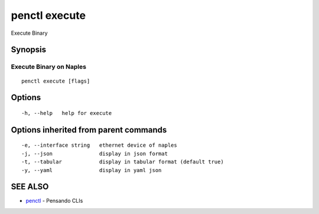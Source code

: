 .. _penctl_execute:

penctl execute
--------------

Execute Binary

Synopsis
~~~~~~~~



-----------------------------------
 Execute Binary on Naples 
-----------------------------------


::

  penctl execute [flags]

Options
~~~~~~~

::

  -h, --help   help for execute

Options inherited from parent commands
~~~~~~~~~~~~~~~~~~~~~~~~~~~~~~~~~~~~~~

::

  -e, --interface string   ethernet device of naples
  -j, --json               display in json format
  -t, --tabular            display in tabular format (default true)
  -y, --yaml               display in yaml json

SEE ALSO
~~~~~~~~

* `penctl <penctl.rst>`_ 	 - Pensando CLIs

